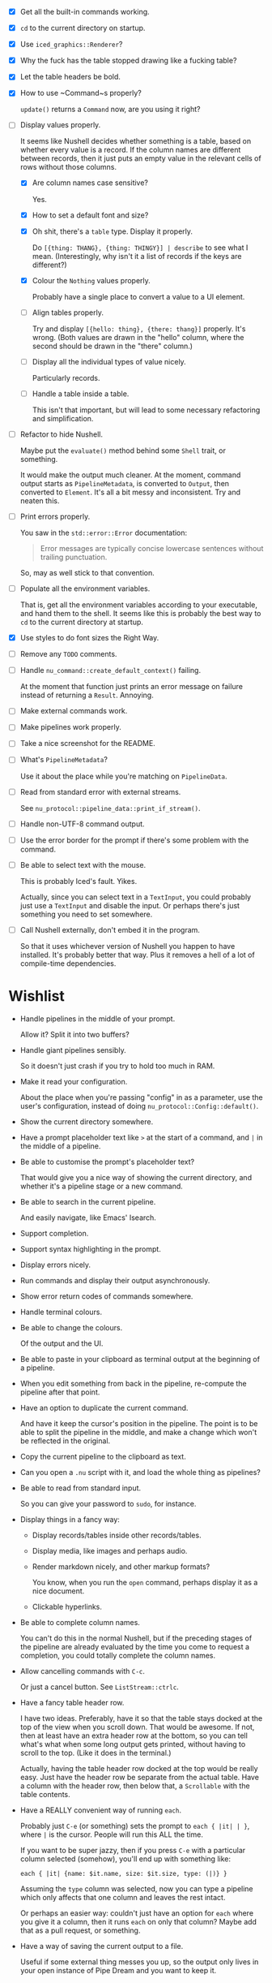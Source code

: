 - [X] Get all the built-in commands working.
- [X] =cd= to the current directory on startup.
- [X] Use ~iced_graphics::Renderer~?
- [X] Why the fuck has the table stopped drawing like a fucking table?
- [X] Let the table headers be bold.
- [X] How to use ~Command~⁠s properly?

  ~update()~ returns a ~Command~ now, are you using it right?
- [-] Display values properly.

  It seems like Nushell decides whether something is a table, based on whether every value is a record. If the column names are different between records, then it just puts an empty value in the relevant cells of rows without those columns.
  - [X] Are column names case sensitive?

    Yes.
  - [X] How to set a default font and size?
  - [X] Oh shit, there's a =table= type. Display it properly.

    Do =[{thing: THANG}, {thing: THINGY}] | describe= to see what I mean. (Interestingly, why isn't it a list of records if the keys are different?)
  - [X] Colour the =Nothing= values properly.

    Probably have a single place to convert a value to a UI element.
  - [ ] Align tables properly.

    Try and display =[{hello: thing}, {there: thang}]= properly. It's wrong. (Both values are drawn in the "hello" column, where the second should be drawn in the "there" column.)
  - [ ] Display all the individual types of value nicely.

    Particularly records.
  - [ ] Handle a table inside a table.

    This isn't that important, but will lead to some necessary refactoring and simplification.
- [ ] Refactor to hide Nushell.

  Maybe put the ~evaluate()~ method behind some ~Shell~ trait, or something.

  It would make the output much cleaner. At the moment, command output starts as ~PipelineMetadata~, is converted to ~Output~, then converted to ~Element~. It's all a bit messy and inconsistent. Try and neaten this.
- [ ] Print errors properly.

  You saw in the ~std::error::Error~ documentation:

  #+begin_quote
  Error messages are typically concise lowercase sentences without trailing punctuation.
  #+end_quote

  So, may as well stick to that convention.
- [ ] Populate all the environment variables.

  That is, get all the environment variables according to your executable, and hand them to the shell. It seems like this is probably the best way to =cd= to the current directory at startup.
- [X] Use styles to do font sizes the Right Way.
- [ ] Remove any =TODO= comments.
- [ ] Handle ~nu_command::create_default_context()~ failing.

  At the moment that function just prints an error message on failure instead of returning a ~Result~. Annoying.
- [ ] Make external commands work.
- [ ] Make pipelines work properly.
- [ ] Take a nice screenshot for the README.
- [ ] What's ~PipelineMetadata~?

  Use it about the place while you're matching on ~PipelineData~.
- [ ] Read from standard error with external streams.

  See ~nu_protocol::pipeline_data::print_if_stream()~.
- [ ] Handle non-UTF-8 command output.
- [ ] Use the error border for the prompt if there's some problem with the command.
- [ ] Be able to select text with the mouse.

  This is probably Iced's fault. Yikes.

  Actually, since you can select text in a ~TextInput~, you could probably just use a ~TextInput~ and disable the input. Or perhaps there's just something you need to set somewhere.
- [ ] Call Nushell externally, don't embed it in the program.

  So that it uses whichever version of Nushell you happen to have installed. It's probably better that way. Plus it removes a hell of a lot of compile-time dependencies.


* Wishlist
- Handle pipelines in the middle of your prompt.

  Allow it? Split it into two buffers?
- Handle giant pipelines sensibly.

  So it doesn't just crash if you try to hold too much in RAM.
- Make it read your configuration.

  About the place when you're passing "config" in as a parameter, use the user's configuration, instead of doing ~nu_protocol::Config::default()~.
- Show the current directory somewhere.
- Have a prompt placeholder text like =>= at the start of a command, and =|= in the middle of a pipeline.
- Be able to customise the prompt's placeholder text?

  That would give you a nice way of showing the current directory, and whether it's a pipeline stage or a new command.
- Be able to search in the current pipeline.

  And easily navigate, like Emacs' Isearch.
- Support completion.
- Support syntax highlighting in the prompt.
- Display errors nicely.
- Run commands and display their output asynchronously.
- Show error return codes of commands somewhere.
- Handle terminal colours.
- Be able to change the colours.

  Of the output and the UI.
- Be able to paste in your clipboard as terminal output at the beginning of a pipeline.
- When you edit something from back in the pipeline, re-compute the pipeline after that point.
- Have an option to duplicate the current command.

  And have it keep the cursor's position in the pipeline. The point is to be able to split the pipeline in the middle, and make a change which won't be reflected in the original.
- Copy the current pipeline to the clipboard as text.
- Can you open a =.nu= script with it, and load the whole thing as pipelines?
- Be able to read from standard input.

  So you can give your password to =sudo=, for instance.
- Display things in a fancy way:
  - Display records/tables inside other records/tables.
  - Display media, like images and perhaps audio.
  - Render markdown nicely, and other markup formats?

    You know, when you run the ~open~ command, perhaps display it as a nice document.
  - Clickable hyperlinks.
- Be able to complete column names.

  You can't do this in the normal Nushell, but if the preceding stages of the pipeline are already evaluated by the time you come to request a completion, you could totally complete the column names.
- Allow cancelling commands with =C-c=.

  Or just a cancel button. See ~ListStream::ctrlc~.
- Have a fancy table header row.

  I have two ideas. Preferably, have it so that the table stays docked at the top of the view when you scroll down. That would be awesome. If not, then at least have an extra header row at the bottom, so you can tell what's what when some long output gets printed, without having to scroll to the top. (Like it does in the terminal.)

  Actually, having the table header row docked at the top would be really easy. Just have the header row be separate from the actual table. Have a column with the header row, then below that, a ~Scrollable~ with the table contents.
- Have a REALLY convenient way of running =each=.

  Probably just =C-e= (or something) sets the prompt to =each { |it| | }=, where =|= is the cursor. People will run this ALL the time.

  If you want to be super jazzy, then if you press =C-e= with a particular column selected (somehow), you'll end up with something like:

  #+begin_example
  each { |it| {name: $it.name, size: $it.size, type: (|)} }
  #+end_example

  Assuming the =type= column was selected, now you can type a pipeline which only affects that one column and leaves the rest intact.

  Or perhaps an easier way: couldn't just have an option for =each= where you give it a column, then it runs =each= on only that column? Maybe add that as a pull request, or something.
- Have a way of saving the current output to a file.

  Useful if some external thing messes you up, so the output only lives in your open instance of Pipe Dream and you want to keep it.
